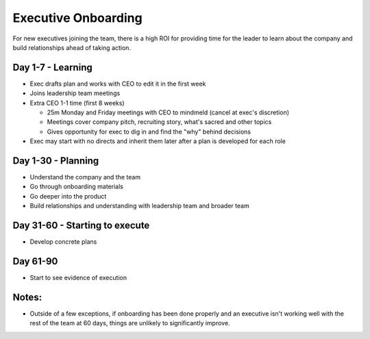 Executive Onboarding 
====================

For new executives joining the team, there is a high ROI for providing time for the leader to learn about the company and build relationships ahead of taking action. 

Day 1-7 - Learning 
----------------------------
- Exec drafts plan and works with CEO to edit it in the first week 
- Joins leadership team meetings 
- Extra CEO 1-1 time (first 8 weeks)  

  - 25m Monday and Friday meetings with CEO to mindmeld (cancel at exec's discretion) 
  - Meetings cover company pitch, recruiting story, what's sacred and other topics 
  - Gives opportunity for exec to dig in and find the "why" behind decisions  
  
- Exec may start with no directs and inherit them later after a plan is developed for each role   

Day 1-30 - Planning 
----------------------------
- Understand the company and the team 
- Go through onboarding materials 
- Go deeper into the product 
- Build relationships and understanding with leadership team and broader team 

Day 31-60 - Starting to execute 
----------------------------
- Develop concrete plans 

Day 61-90 
----------------------------
- Start to see evidence of execution 

Notes: 
----------------------------
- Outside of a few exceptions, if onboarding has been done properly and an executive isn't working well with the rest of the team at 60 days, things are unlikely to significantly improve.
